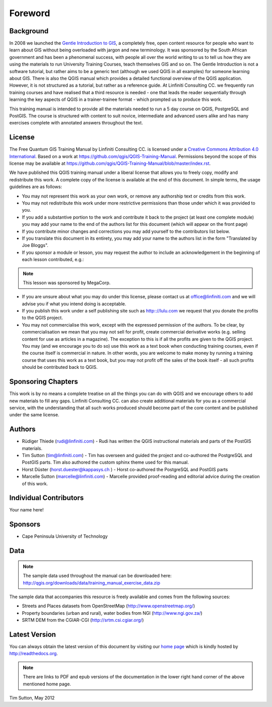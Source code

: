 Foreword
========

Background
----------

In 2008 we launched the `Gentle Introduction to GIS
<http://linfiniti.com/dla>`_, a completely free, open content resource for
people who want to learn about GIS without being overloaded with jargon and new
terminology. It was sponsored by the South African government and has been a
phenomenal success, with people all over the world writing to us to tell us how
they are using the materials to run University Training Courses, teach
themselves GIS and so on. The Gentle Introduction is not a software tutorial,
but rather aims to be a generic text (although we used QGIS in all examples)
for someone learning about GIS. There is also the QGIS manual which provides a
detailed functional overview of the QGIS application. However, it is not
structured as a tutorial, but rather as a reference guide. At Linfiniti
Consulting CC. we frequently run training courses and have realised that a
third resource is needed - one that leads the reader sequentially through
learning the key aspects of QGIS in a trainer-trainee format - which prompted
us to produce this work.

This training manual is intended to provide all the materials needed to run a 5
day course on QGIS, PostgreSQL and PostGIS. The course is structured with
content to suit novice, intermediate and advanced users alike and has many
exercises complete with annotated answers throughout the text.

License
-------

.. image:: ../_static/license.png 

The Free Quantum GIS Training Manual by Linfiniti Consulting CC. is licensed
under a `Creative Commons Attribution 4.0 International <http://creativecommons.org/licenses/by/4.0/>`_.
Based on a work at https://github.com/qgis/QGIS-Training-Manual.
Permissions beyond the scope of this license may be available at
https://github.com/qgis/QGIS-Training-Manual/blob/master/index.rst.

We have published this QGIS training manual under a liberal license that allows
you to freely copy, modify and redistribute this work. A complete copy of the 
license is available at the end of this document. In simple terms, the usage
guidelines are as follows:

* You may not represent this work as your own work, or remove any authorship
  text or credits from this work.
* You may not redistribute this work under more restrictive permissions than
  those under which it was provided to you.
* If you add a substantive portion to the work and contribute it back to the
  project (at least one complete module) you may add your name to the end of
  the authors list for this document (which will appear on the front page)
* If you contribute minor changes and corrections you may add yourself to the 
  contributors list below.
* If you translate this document in its entirety, you may add your name to the 
  authors list in the form "Translated by Joe Bloggs".
* If you sponsor a module or lesson, you may request the author to include an
  acknowledgement in the beginning of each lesson contributed, e.g.:

.. note:: This lesson was sponsored by MegaCorp.

* If you are unsure about what you may do under this license, please contact us
  at office@linfiniti.com and we will advise you if what you intend doing is
  acceptable.
* If you publish this work under a self publishing site such as
  http:://lulu.com we request that you donate the profits to the QGIS project.
* You may not commercialise this work, except with the expressed permission of
  the authors. To be clear, by commercialisation we mean that you may not sell
  for profit, create commercial derivative works (e.g. selling content for use
  as articles in a magazine). The exception to this is if all the profits are
  given to the QGIS project. You may (and we encourage you to do so) use this
  work as a text book when conducting training courses, even if the course
  itself is commercial in nature. In other words, you are welcome to make money
  by running a training course that uses this work as a text book, but you may
  not profit off the sales of the book itself - all such profits should be
  contributed back to QGIS.


Sponsoring Chapters
-------------------

This work is by no means a complete treatise on all the things you can do with
QGIS and we encourage others to add new materials to fill any gaps. Linfiniti
Consulting CC. can also create additional materials for you as a commercial
service, with the understanding that all such works produced should become part
of the core content and be published under the same license.

Authors
-------

* Rüdiger Thiede (rudi@linfiniti.com) - Rudi has written the QGIS instructional
  materials and parts of the PostGIS materials.
* Tim Sutton (tim@linfiniti.com) - Tim has overseen and guided the project and
  co-authored the PostgreSQL and PostGIS parts. Tim also authored the custom
  sphinx theme used for this manual.
* Horst Düster (horst.duester@kappasys.ch ) - Horst co-authored the PostgreSQL
  and PostGIS parts
* Marcelle Sutton (marcelle@linfiniti.com) - Marcelle provided proof-reading
  and editorial advice during the creation of this work.

Individual Contributors
-----------------------

Your name here!

Sponsors
--------

* Cape Peninsula University of Technology

Data
----

.. note:: The sample data used throughout the manual can be downloaded here:
   http://qgis.org/downloads/data/training_manual_exercise_data.zip

The sample data that accompanies this resource is freely available and comes
from the following sources:

* Streets and Places datasets from OpenStreetMap (http://www.openstreetmap.org/)
* Property boundaries (urban and rural), water bodies from NGI (http://www.ngi.gov.za/)
* SRTM DEM from the CGIAR-CGI (http://srtm.csi.cgiar.org/)


Latest Version
--------------

You can always obtain the latest version of this document by visiting our `home
page <http://readthedocs.org/builds/the-free-qgis-training-manual/>`_ which is
kindly hosted by http://readthedocs.org.

.. note:: There are links to PDF and epub versions of the documentation in the
   lower right hand corner of the above mentioned home page.



Tim Sutton, May 2012
